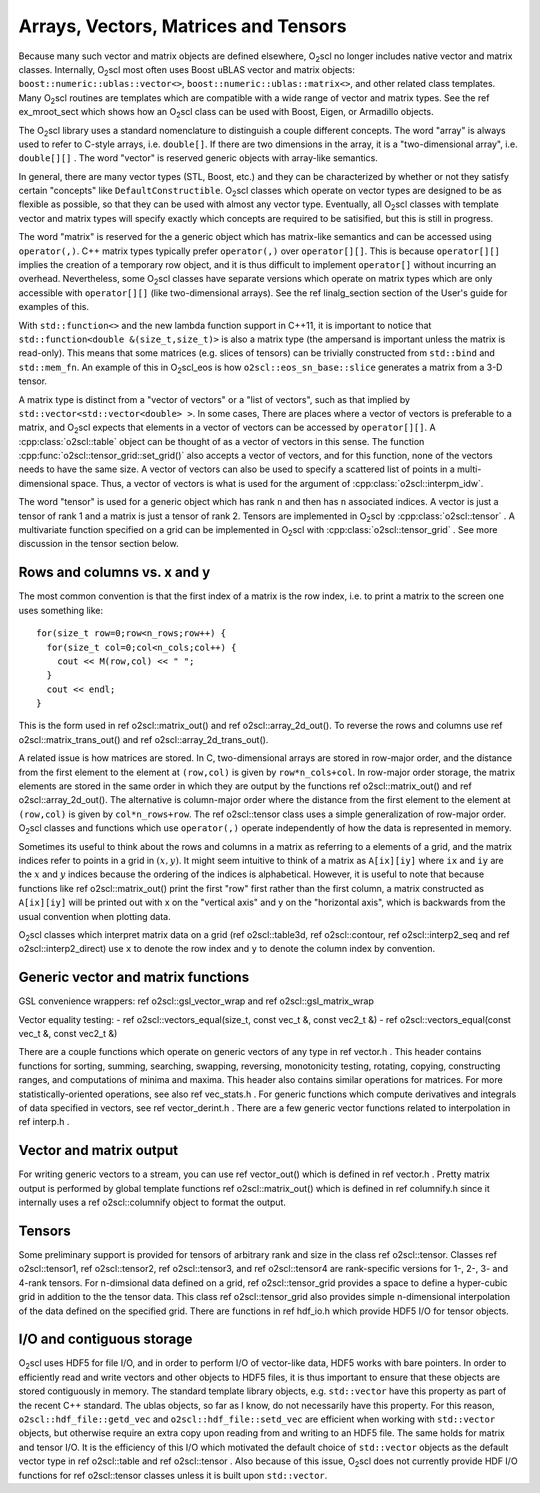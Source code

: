 Arrays, Vectors, Matrices and Tensors
=====================================

Because many such vector and matrix objects are defined elsewhere,
O\ :sub:`2`\ scl no longer includes native vector and matrix classes.
Internally, O\ :sub:`2`\ scl most often uses Boost uBLAS vector and matrix
objects: ``boost::numeric::ublas::vector<>``,
``boost::numeric::ublas::matrix<>``, and other related
class templates. Many O\ :sub:`2`\ scl routines are templates which are
compatible with a wide range of vector and matrix types. See the
\ref ex_mroot_sect which shows how an O\ :sub:`2`\ scl class can be used with
Boost, Eigen, or Armadillo objects.

The O\ :sub:`2`\ scl library uses a standard nomenclature to distinguish a
couple different concepts. The word "array" is always used to
refer to C-style arrays, i.e. ``double[]``. If there are two
dimensions in the array, it is a "two-dimensional array", i.e.
``double[][]`` . The word "vector" is reserved generic
objects with array-like semantics.

In general, there are many vector types (STL, Boost, etc.) and
they can be characterized by whether or not they satisfy certain
"concepts" like ``DefaultConstructible``. O\ :sub:`2`\ scl classes which
operate on vector types are designed to be as flexible as
possible, so that they can be used with almost any vector type.
Eventually, all O\ :sub:`2`\ scl classes with template vector and matrix types
will specify exactly which concepts are required to be satisified,
but this is still in progress.

The word "matrix" is reserved for the a generic object which has
matrix-like semantics and can be accessed using
``operator(,)``. C++ matrix types typically prefer
``operator(,)`` over ``operator[][]``. This is because
``operator[][]`` implies the creation of a temporary row
object, and it is thus difficult to implement ``operator[]``
without incurring an overhead. Nevertheless, some O\ :sub:`2`\ scl classes have
separate versions which operate on matrix types which are only
accessible with ``operator[][]`` (like two-dimensional
arrays). See the \ref linalg_section section of the User's guide
for examples of this.

With ``std::function<>`` and the new lambda function support in C++11,
it is important to notice that ``std::function<double
&(size_t,size_t)>`` is also a matrix type (the ampersand is important
unless the matrix is read-only). This means that some matrices (e.g.
slices of tensors) can be trivially constructed from ``std::bind`` and
``std::mem_fn``. An example of this in O\ :sub:`2`\ scl_eos is how
``o2scl::eos_sn_base::slice`` generates a matrix from a 3-D tensor.

A matrix type is distinct from a "vector of vectors" or a "list of
vectors", such as that implied by
``std::vector<std::vector<double> >``. In some cases, There
are places where a vector of vectors is preferable to a matrix,
and O\ :sub:`2`\ scl expects that elements in a vector of vectors can be
accessed by ``operator[][]``. A :cpp:class:`o2scl::table` object can
be thought of as a vector of vectors in this sense. The function
:cpp:func:`o2scl::tensor_grid::set_grid()` also accepts a vector of
vectors, and for this function, none of the vectors needs to have
the same size. A vector of vectors can also be used to specify a
scattered list of points in a multi-dimensional space. Thus, a
vector of vectors is what is used for the argument of 
:cpp:class:`o2scl::interpm_idw`.

The word "tensor" is used for a generic object which has rank ``n``
and then has ``n`` associated indices. A vector is just a \tensor
of rank 1 and a matrix is just a \tensor of rank 2. Tensors are
implemented in O\ :sub:`2`\ scl by :cpp:class:`o2scl::tensor` . A multivariate
function specified on a grid can be implemented in O\ :sub:`2`\ scl with
:cpp:class:`o2scl::tensor_grid` . See more discussion in the tensor 
section below. 

Rows and columns vs. x and y
----------------------------

The most common convention is that the first index
of a matrix is the row index, i.e. to print a matrix
to the screen one uses something like::

  for(size_t row=0;row<n_rows;row++) {
    for(size_t col=0;col<n_cols;col++) {
      cout << M(row,col) << " ";
    }
    cout << endl;
  }

This is the form used in \ref o2scl::matrix_out() and \ref
o2scl::array_2d_out(). To reverse the rows and columns use \ref
o2scl::matrix_trans_out() and \ref o2scl::array_2d_trans_out().

A related issue is how matrices are stored. In C, two-dimensional
arrays are stored in row-major order, and the distance from the
first element to the element at ``(row,col)`` is given by
``row*n_cols+col``. In row-major order storage, the matrix
elements are stored in the same order in which they are output by
the functions \ref o2scl::matrix_out() and \ref
o2scl::array_2d_out(). The alternative is column-major order where
the distance from the first element to the element at
``(row,col)`` is given by ``col*n_rows+row``. The \ref
o2scl::tensor class uses a simple generalization of row-major
order. O\ :sub:`2`\ scl classes and functions which use ``operator(,)``
operate independently of how the data is represented in
memory.

Sometimes its useful to think about the rows and columns in a
matrix as referring to a elements of a grid, and the matrix
indices refer to points in a grid in :math:`(x,y)`. It might seem
intuitive to think of a matrix as ``A[ix][iy]`` where ``ix``
and ``iy`` are the :math:`x` and :math:`y` indices because the
ordering of the indices is alphabetical. However, it is useful to
note that because functions like \ref o2scl::matrix_out() print
the first "row" first rather than the first column, a matrix
constructed as ``A[ix][iy]`` will be printed out with x on
the "vertical axis" and y on the "horizontal axis", which is
backwards from the usual convention when plotting data.

O\ :sub:`2`\ scl classes which interpret matrix data on a grid (\ref
o2scl::table3d, \ref o2scl::contour, \ref o2scl::interp2_seq and
\ref o2scl::interp2_direct) use ``x`` to denote the row index and
``y`` to denote the column index by convention.

Generic vector and matrix functions
-----------------------------------
    
GSL convenience wrappers: \ref o2scl::gsl_vector_wrap and 
\ref o2scl::gsl_matrix_wrap
    
Vector equality testing:
- \ref o2scl::vectors_equal(size_t, const vec_t &, const vec2_t &)
- \ref o2scl::vectors_equal(const vec_t &, const vec2_t &)

There are a couple functions which operate on generic vectors of
any type in \ref vector.h . This header contains functions for
sorting, summing, searching, swapping, reversing, monotonicity
testing, rotating, copying, constructing ranges, and computations
of minima and maxima. This header also contains similar operations
for matrices. For more statistically-oriented operations, see also
\ref vec_stats.h . For generic functions which compute derivatives
and integrals of data specified in vectors, see \ref
vector_derint.h . There are a few generic vector functions related
to interpolation in \ref interp.h .
    
Vector and matrix output
------------------------

For writing generic vectors to a stream, you can use \ref
vector_out() which is defined in \ref vector.h . Pretty matrix
output is performed by global template functions \ref
o2scl::matrix_out() which is defined in \ref columnify.h since it
internally uses a \ref o2scl::columnify object to format the output.

Tensors
-------

Some preliminary support is provided for tensors of arbitrary rank
and size in the class \ref o2scl::tensor. Classes \ref
o2scl::tensor1, \ref o2scl::tensor2, \ref o2scl::tensor3, and \ref
o2scl::tensor4 are rank-specific versions for 1-, 2-, 3- and
4-rank tensors. For n-dimsional data defined on a grid, \ref
o2scl::tensor_grid provides a space to define a hyper-cubic grid
in addition to the the tensor data. This class \ref
o2scl::tensor_grid also provides simple n-dimensional
interpolation of the data defined on the specified grid. There are
functions in \ref hdf_io.h which provide HDF5 I/O for tensor
objects.

I/O and contiguous storage
--------------------------

O\ :sub:`2`\ scl uses HDF5 for file I/O, and in order to perform I/O of
vector-like data, HDF5 works with bare pointers. In order to
efficiently read and write vectors and other objects to HDF5
files, it is thus important to ensure that these objects are
stored contiguously in memory. The standard template library
objects, e.g. ``std::vector`` have this property as part of
the recent C++ standard. The ublas objects, so far as I know, do
not necessarily have this property. For this reason,
``o2scl::hdf_file::getd_vec`` and
``o2scl::hdf_file::setd_vec`` are efficient when working with
``std::vector`` objects, but otherwise require an extra copy
upon reading from and writing to an HDF5 file. The same holds for
matrix and tensor I/O. It is the efficiency of this I/O which
motivated the default choice of ``std::vector`` objects as
the default vector type in \ref o2scl::table and \ref
o2scl::tensor . Also because of this issue, O\ :sub:`2`\ scl does not
currently provide HDF I/O functions for \ref o2scl::tensor
classes unless it is built upon ``std::vector``.

